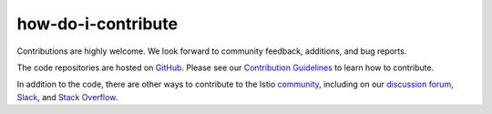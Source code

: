 how-do-i-contribute
==================================

Contributions are highly welcome. We look forward to community feedback,
additions, and bug reports.

The code repositories are hosted on
`GitHub <https://github.com/istio>`_. Please see our `Contribution
Guidelines <https://github.com/istio/community/blob/master/CONTRIBUTING.md>`_
to learn how to contribute.

In addition to the code, there are other ways to contribute to the Istio
`community </about/community/>`_, including on our `discussion
forum <https://discuss.istio.io>`_,
`Slack <https://istio.slack.com>`_, and `Stack
Overflow <https://stackoverflow.com/questions/tagged/istio>`_.

